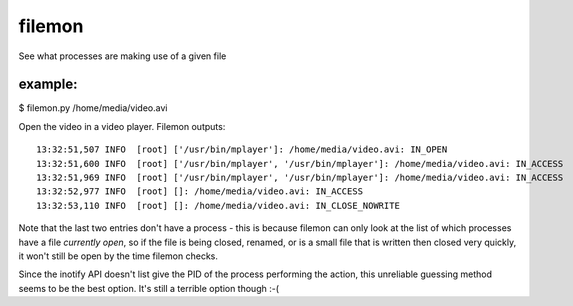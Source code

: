 filemon
~~~~~~~
See what processes are making use of a given file

example:
--------
$ filemon.py /home/media/video.avi

Open the video in a video player. Filemon outputs::

    13:32:51,507 INFO  [root] ['/usr/bin/mplayer']: /home/media/video.avi: IN_OPEN
    13:32:51,600 INFO  [root] ['/usr/bin/mplayer', '/usr/bin/mplayer']: /home/media/video.avi: IN_ACCESS
    13:32:51,969 INFO  [root] ['/usr/bin/mplayer', '/usr/bin/mplayer']: /home/media/video.avi: IN_ACCESS
    13:32:52,977 INFO  [root] []: /home/media/video.avi: IN_ACCESS
    13:32:53,110 INFO  [root] []: /home/media/video.avi: IN_CLOSE_NOWRITE

Note that the last two entries don't have a process - this is because filemon
can only look at the list of which processes have a file *currently open*, so
if the file is being closed, renamed, or is a small file that is written then
closed very quickly, it won't still be open by the time filemon checks.

Since the inotify API doesn't list give the PID of the process performing the
action, this unreliable guessing method seems to be the best option. It's
still a terrible option though :-(
